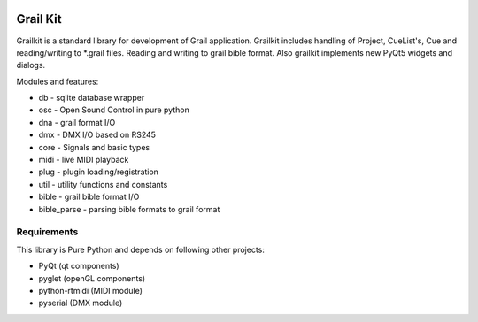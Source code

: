 
.. image:: https://bitbucket.org/repo/nnn7Mr/images/2544725897-grail-kit.png
   :height: 200px
   :width: 200px
   :scale: 100%
   :alt: grailkit

Grail Kit
=========

Grailkit is a standard library for development of Grail application.
Grailkit includes handling of Project, CueList's, Cue and reading/writing to *.grail files.
Reading and writing to grail bible format.
Also grailkit implements new PyQt5 widgets and dialogs.

Modules and features:

* db - sqlite database wrapper
* osc - Open Sound Control in pure python
* dna - grail format I/O
* dmx - DMX I/O based on RS245
* core - Signals and basic types
* midi - live MIDI playback
* plug - plugin loading/registration
* util - utility functions and constants
* bible - grail bible format I/O
* bible_parse - parsing bible formats to grail format

Requirements
------------

This library is Pure Python and depends on following other projects:

* PyQt (qt components)
* pyglet (openGL components)
* python-rtmidi (MIDI module)
* pyserial (DMX module)
